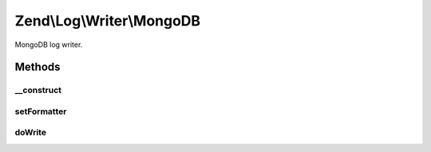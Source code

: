 .. Log/Writer/MongoDB.php generated using docpx on 01/30/13 03:32am


Zend\\Log\\Writer\\MongoDB
==========================

MongoDB log writer.

Methods
+++++++

__construct
-----------

.. function:: __construct()


    Constructor

    :param Mongo|MongoClient|array|Traversable: 
    :param string|MongoDB: 
    :param string: 
    :param array: 

    :throws Exception\InvalidArgumentException: 



setFormatter
------------

.. function:: setFormatter()


    This writer does not support formatting.

    :param string|Zend\Log\Formatter\FormatterInterface: 

    :rtype: WriterInterface 



doWrite
-------

.. function:: doWrite()


    Write a message to the log.

    :param array: Event data

    :rtype: void 

    :throws: Zend\Log\Exception\RuntimeException 



